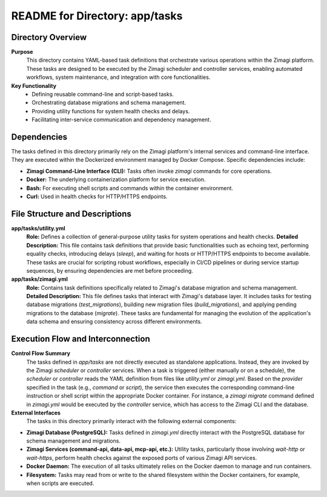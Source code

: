 =====================================================
README for Directory: app/tasks
=====================================================

Directory Overview
------------------

**Purpose**
   This directory contains YAML-based task definitions that orchestrate various operations within the Zimagi platform. These tasks are designed to be executed by the Zimagi scheduler and controller services, enabling automated workflows, system maintenance, and integration with core functionalities.

**Key Functionality**
   *   Defining reusable command-line and script-based tasks.
   *   Orchestrating database migrations and schema management.
   *   Providing utility functions for system health checks and delays.
   *   Facilitating inter-service communication and dependency management.

Dependencies
-------------------------

The tasks defined in this directory primarily rely on the Zimagi platform's internal services and command-line interface. They are executed within the Dockerized environment managed by Docker Compose. Specific dependencies include:

*   **Zimagi Command-Line Interface (CLI):** Tasks often invoke `zimagi` commands for core operations.
*   **Docker:** The underlying containerization platform for service execution.
*   **Bash:** For executing shell scripts and commands within the container environment.
*   **Curl:** Used in health checks for HTTP/HTTPS endpoints.

File Structure and Descriptions
-------------------------------

**app/tasks/utility.yml**
     **Role:** Defines a collection of general-purpose utility tasks for system operations and health checks.
     **Detailed Description:** This file contains task definitions that provide basic functionalities such as echoing text, performing equality checks, introducing delays (`sleep`), and waiting for hosts or HTTP/HTTPS endpoints to become available. These tasks are crucial for scripting robust workflows, especially in CI/CD pipelines or during service startup sequences, by ensuring dependencies are met before proceeding.

**app/tasks/zimagi.yml**
     **Role:** Contains task definitions specifically related to Zimagi's database migration and schema management.
     **Detailed Description:** This file defines tasks that interact with Zimagi's database layer. It includes tasks for testing database migrations (`test_migrations`), building new migration files (`build_migrations`), and applying pending migrations to the database (`migrate`). These tasks are fundamental for managing the evolution of the application's data schema and ensuring consistency across different environments.

Execution Flow and Interconnection
----------------------------------

**Control Flow Summary**
   The tasks defined in `app/tasks` are not directly executed as standalone applications. Instead, they are invoked by the Zimagi `scheduler` or `controller` services. When a task is triggered (either manually or on a schedule), the `scheduler` or `controller` reads the YAML definition from files like `utility.yml` or `zimagi.yml`. Based on the `provider` specified in the task (e.g., `command` or `script`), the service then executes the corresponding command-line instruction or shell script within the appropriate Docker container. For instance, a `zimagi migrate` command defined in `zimagi.yml` would be executed by the `controller` service, which has access to the Zimagi CLI and the database.

**External Interfaces**
   The tasks in this directory primarily interact with the following external components:

*   **Zimagi Database (PostgreSQL):** Tasks defined in `zimagi.yml` directly interact with the PostgreSQL database for schema management and migrations.
*   **Zimagi Services (command-api, data-api, mcp-api, etc.):** Utility tasks, particularly those involving `wait-http` or `wait-https`, perform health checks against the exposed ports of various Zimagi API services.
*   **Docker Daemon:** The execution of all tasks ultimately relies on the Docker daemon to manage and run containers.
*   **Filesystem:** Tasks may read from or write to the shared filesystem within the Docker containers, for example, when scripts are executed.
